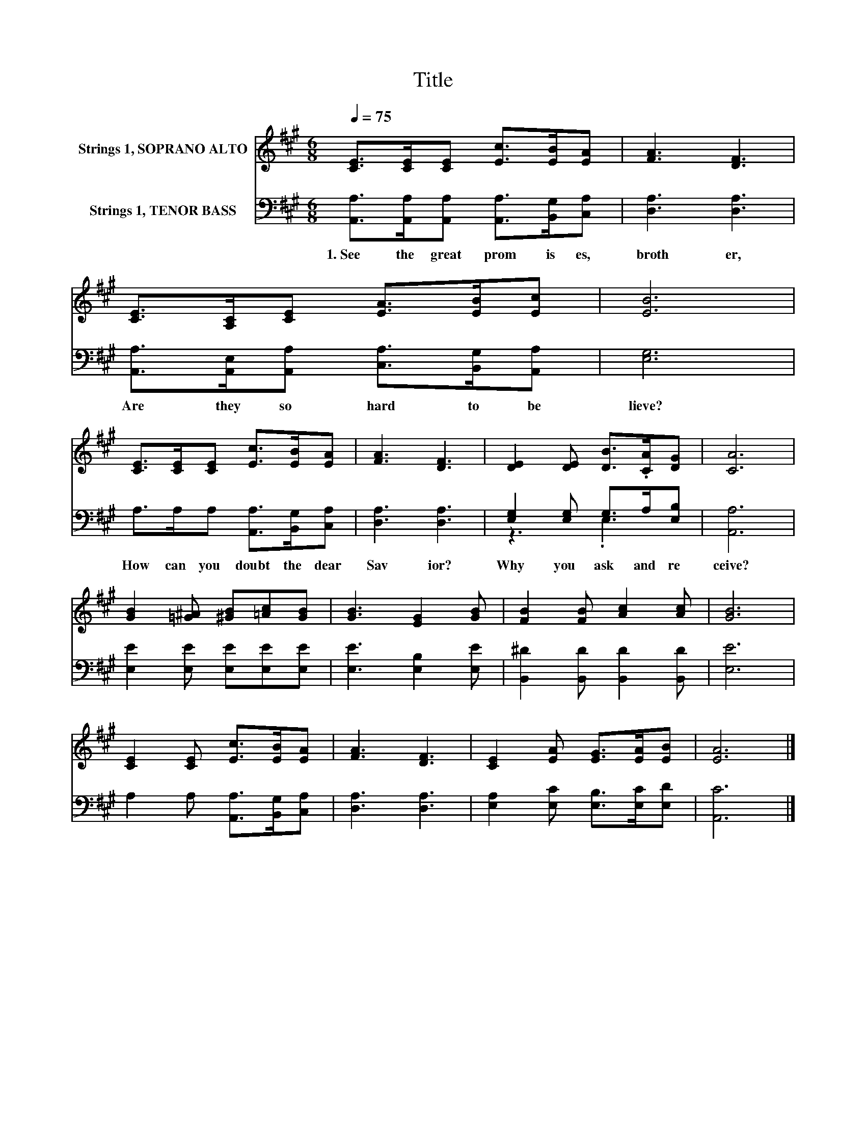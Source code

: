 X:1
T:Title
%%score 1 ( 2 3 )
L:1/8
Q:1/4=75
M:6/8
K:A
V:1 treble nm="Strings 1, SOPRANO ALTO"
V:2 bass nm="Strings 1, TENOR BASS"
V:3 bass 
V:1
 [CE]>[CE][CE] [Ec]>[EB][EA] | [FA]3 [DF]3 | [CE]>[A,C][CE] [EA]>[EB][Ec] | [EB]6 | %4
 [CE]>[CE][CE] [Ec]>[EB][EA] | [FA]3 [DF]3 | [DE]2 [DE] [DB]>.[CA][DG] | [CA]6 | %8
 [GB]2 [=G^A] [^GB][=Ac][GB] | [GB]3 [EG]2 [GB] | [FB]2 [FB] [Ac]2 [Ac] | [GB]6 | %12
 [CE]2 [CE] [Ec]>[EB][EA] | [FA]3 [DF]3 | [CE]2 [EA] [EG]>[EA][EB] | [EA]6 |] %16
V:2
 [A,,A,]>[A,,A,][A,,A,] [A,,A,]>[B,,G,][C,A,] | [D,A,]3 [D,A,]3 | %2
w: 1.~See~ the~ great~ prom is es,~|broth er,~|
 [A,,A,]>[A,,E,][A,,A,] [C,A,]>[B,,G,][A,,A,] | [E,G,]6 | A,>A,A, [A,,A,]>[B,,G,][C,A,] | %5
w: Are~ they~ so~ hard~ to~ be|lieve?~|How~ can~ you~ doubt~ the~ dear~|
 [D,A,]3 [D,A,]3 | [E,G,]2 [E,G,] G,>A,[E,B,] | [A,,A,]6 | [E,E]2 [E,E] [E,E][E,E][E,E] | %9
w: Sav ior?~|Why~ you~ ask~ and~ re|ceive?~||
 [E,E]3 [E,B,]2 [E,E] | [B,,^D]2 [B,,D] [B,,D]2 [B,,D] | [E,E]6 | A,2 A, [A,,A,]>[B,,G,][C,A,] | %13
w: ||||
 [D,A,]3 [D,A,]3 | [E,A,]2 [E,C] [E,B,]>[E,C][E,D] | [A,,C]6 |] %16
w: |||
V:3
 x6 | x6 | x6 | x6 | x6 | x6 | z3 .E,3 | x6 | x6 | x6 | x6 | x6 | x6 | x6 | x6 | x6 |] %16

